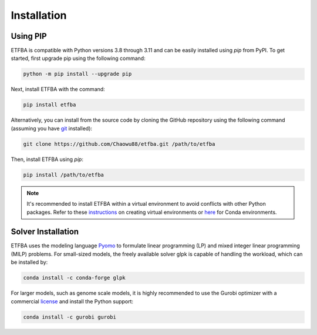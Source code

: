 Installation
============

Using PIP
---------

ETFBA is compatible with Python versions 3.8 through 3.11 and can be easily installed using *pip* from PyPI. To get started, first upgrade pip using the following command:

.. code-block:: python

  python -m pip install --upgrade pip

Next, install ETFBA with the command:

.. code-block:: python

  pip install etfba  

Alternatively, you can install from the source code by cloning the GitHub repository using the following command (assuming you have `git <https://git-scm.com/>`__ installed):

.. code-block:: python

  git clone https://github.com/Chaowu88/etfba.git /path/to/etfba

Then, install ETFBA using *pip*:

.. code-block:: python

  pip install /path/to/etfba
  
.. Note::
  It's recommended to install ETFBA within a virtual environment to avoid conflicts with other Python packages. Refer to these `instructions <https://docs.python.org/3.8/tutorial/venv.html>`_ on creating virtual environments or `here <https://conda.io/projects/conda/en/latest/user-guide/tasks/manage-environments.html#creating-an-environment-with-commands>`_ for Conda environments.

Solver Installation
-------------------
 
ETFBA uses the modeling language `Pyomo <http://www.pyomo.org/>`__ to formulate linear programming (LP) and mixed integer linear programming (MILP) problems. For small-sized models, the freely available solver glpk is capable of handling the workload, which can be installed by:

.. code-block:: python
  
  conda install -c conda-forge glpk  

For larger models, such as genome scale models, it is highly recommended to use the Gurobi optimizer with a commercial `license <https://support.gurobi.com/hc/en-us/articles/12684663118993-How-do-I-obtain-a-Gurobi-license>`_ and install the Python support:

.. code-block:: python

  conda install -c gurobi gurobi
  

